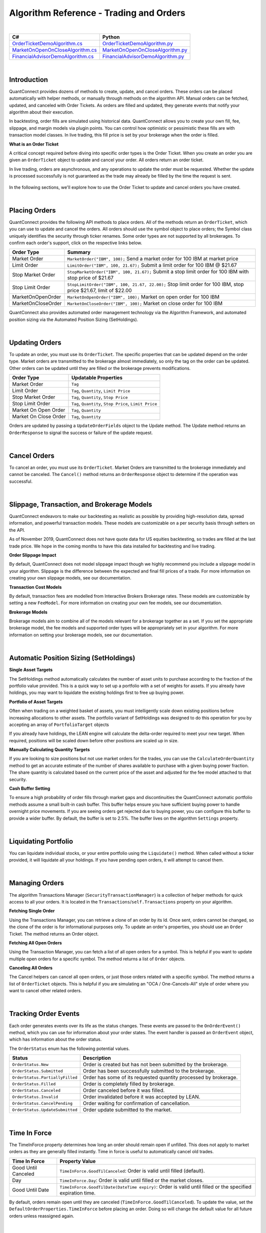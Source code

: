 ========================================
Algorithm Reference - Trading and Orders
========================================

|

.. list-table::
   :header-rows: 1

   * - C#
     - Python
   * - `OrderTicketDemoAlgorithm.cs <https://github.com/QuantConnect/Lean/blob/master/Algorithm.CSharp/OrderTicketDemoAlgorithm.cs>`_
     - `OrderTicketDemoAlgorithm.py <https://github.com/QuantConnect/Lean/blob/master/Algorithm.Python/OrderTicketDemoAlgorithm.py>`_
   * - `MarketOnOpenOnCloseAlgorithm.cs <https://github.com/QuantConnect/Lean/blob/master/Algorithm.CSharp/MarketOnOpenOnCloseAlgorithm.cs>`_
     - `MarketOnOpenOnCloseAlgorithm.py <https://github.com/QuantConnect/Lean/blob/master/Algorithm.Python/MarketOnOpenOnCloseAlgorithm.py>`_
   * - `FinancialAdvisorDemoAlgorithm.cs <https://github.com/QuantConnect/Lean/blob/master/Algorithm.CSharp/FinancialAdvisorDemoAlgorithm.cs>`_
     - `FinancialAdvisorDemoAlgorithm.py <https://github.com/QuantConnect/Lean/blob/master/Algorithm.Python/FinancialAdvisorDemoAlgorithm.py>`_

|

Introduction
============

QuantConnect provides dozens of methods to create, update, and cancel orders. These orders can be placed automatically with helper methods, or manually through methods on the algorithm API. Manual orders can be fetched, updated, and canceled with Order Tickets. As orders are filled and updated, they generate events that notify your algorithm about their execution.

In backtesting, order fills are simulated using historical data. QuantConnect allows you to create your own fill, fee, slippage, and margin models via plugin points. You can control how optimistic or pessimistic these fills are with transaction model classes. In live trading, this fill price is set by your brokerage when the order is filled.

**What is an Order Ticket**

A critical concept required before diving into specific order types is the Order Ticket. When you create an order you are given an ``OrderTicket`` object to update and cancel your order. All orders return an order ticket.

In live trading, orders are asynchronous, and any operations to update the order must be requested. Whether the update is processed successfully is not guaranteed as the trade may already be filled by the time the request is sent.

.. figure:: https://cdn.quantconnect.com/docs/i/trading-and-orders-order-tickets.png

In the following sections, we'll explore how to use the Order Ticket to update and cancel orders you have created.

.. raw:: html

    <iframe width="757" height="433" src="https://www.youtube-nocookie.com/embed/HykXfstdNW0" frameborder="0" allow="accelerometer; autoplay; encrypted-media; gyroscope; picture-in-picture" allowfullscreen></iframe>

|

Placing Orders
==============

QuantConnect provides the following API methods to place orders. All of the methods return an ``OrderTicket``, which you can use to update and cancel the orders. All orders should use the symbol object to place orders; the Symbol class uniquely identifies the security through ticker renames. Some order types are not supported by all brokerages. To confirm each order's support, click on the respective links below.

.. list-table::
   :header-rows: 1

   * - Order Type
     - Summary
   * - Market Order
     - ``MarketOrder("IBM", 100);`` Send a market order for 100 IBM at market price
   * - Limit Order
     - 	``LimitOrder("IBM", 100, 21.67);`` Submit a limit order for 100 IBM @ $21.67
   * - Stop Market Order
     - ``StopMarketOrder("IBM", 100, 21.67);`` Submit a stop limit order for 100 IBM with stop price of $21.67
   * - Stop Limit Order
     - ``StopLimitOrder("IBM", 100, 21.67, 22.00);`` Stop limit order for 100 IBM, stop price $21.67, limit of $22.00
   * - MarketOnOpenOrder
     - ``MarketOnOpenOrder("IBM", 100);`` Market on open order for 100 IBM
   * - MarketOnCloseOrder
     - ``MarketOnCloseOrder("IBM", 100);`` Market on close order for 100 IBM

QuantConnect also provides automated order management technology via the Algorithm Framework, and automated position sizing via the Automated Position Sizing (SetHoldings).

|

Updating Orders
===============

To update an order, you must use its ``OrderTicket``. The specific properties that can be updated depend on the order type. Market orders are transmitted to the brokerage almost immediately, so only the tag on the order can be updated. Other orders can be updated until they are filled or the brokerage prevents modifications.

.. list-table::
   :header-rows: 1

   * - Order Type
     - Updatable Properties
   * - Market Order
     - ``Tag``
   * - Limit Order
     - ``Tag``, ``Quantity``, ``Limit Price``
   * - Stop Market Order
     - ``Tag``, ``Quantity``, ``Stop Price``
   * - Stop Limit Order
     - ``Tag``, ``Quantity``, ``Stop Price``, ``Limit Price``
   * - Market On Open Order
     - ``Tag``, ``Quantity``
   * - Market On Close Order
     - ``Tag``, ``Quantity``

Orders are updated by passing a ``UpdateOrderFields`` object to the Update method. The Update method returns an ``OrderResponse`` to signal the success or failure of the update request.

.. tabs::

   .. code-tab:: c#

        // Tag an order on creation
        var ticket = LimitOrder("SPY", 100, 221.05, tag: "New SPY trade");

        //Tag order later
        var response = ticket.Update(new UpdateOrderFields() {
          Tag = "Our New Tag for SPY Trade",
          LimitPrice = 222.00
        });

        // Check response with the OrderResponse
        if (response.IsSuccessful) {
             Debug("Order updated successfully");
        }

   .. code-tab:: py

        # Tag an order on creation
        ticket = self.LimitOrder("SPY", 100, 221.05, False, "New SPY trade")

        # Tag order later
        updateSettings = UpdateOrderFields()
        updateSettings.LimitPrice = 222.00
        updateSettings.Tag = "Limit Price Updated for SPY Trade"
        response = ticket.Update(updateSettings)

        # Validate the response is OK
        if response.IsSuccessful:
             self.Debug("Order updated successfully")

|

Cancel Orders
=============

To cancel an order, you must use its ``OrderTicket``. Market Orders are transmitted to the brokerage immediately and cannot be canceled. The ``Cancel()`` method returns an ``OrderResponse`` object to determine if the operation was successful.

.. tabs::

   .. code-tab:: c#

        // Create an order and save its ticket
        var ticket = LimitOrder("SPY", 100, 221.05, tag: "SPY Trade to Cancel");

        //Later cancel the order via the order ticket.
        var response = ticket.Cancel();

        // Use order response object to read status
        if (response.IsSuccessful) {
               Debug("Order successfully canceled");
        }

   .. code-tab:: py

        # Create an order and save its ticket
        ticket = self.LimitOrder("SPY", 100, 221.05, False, "SPY Trade to Cancel")

        # Tag order later
        response = ticket.Cancel("Canceled SPY Trade")

        # Use order response object to read status
        if response.IsSuccessful:
             self.Debug("Order successfully canceled")

|

Slippage, Transaction, and Brokerage Models
===========================================

QuantConnect endeavors to make our backtesting as realistic as possible by providing high-resolution data, spread information, and powerful transaction models. These models are customizable on a per security basis through setters on the API.

As of November 2019, QuantConnect does not have quote data for US equities backtesting, so trades are filled at the last trade price. We hope in the coming months to have this data installed for backtesting and live trading.

**Order Slippage Impact**

By default, QuantConnect does not model slippage impact though we highly recommend you include a slippage model in your algorithm. Slippage is the difference between the expected and final fill prices of a trade. For more information on creating your own slippage models, see our documentation.

**Transaction Cost Models**

By default, transaction fees are modelled from Interactive Brokers Brokerage rates. These models are customizable by setting a new ``FeeModel``. For more information on creating your own fee models, see our documentation.

**Brokerage Models**

Brokerage models aim to combine all of the models relevant for a brokerage together as a set. If you set the appropriate brokerage model, the fee models and supported order types will be appropriately set in your algorithm. For more information on setting your brokerage models, see our documentation.

|

Automatic Position Sizing (SetHoldings)
=======================================

**Single Asset Targets**

The SetHoldings method automatically calculates the number of asset units to purchase according to the fraction of the portfolio value provided. This is a quick way to set up a portfolio with a set of weights for assets. If you already have holdings, you may want to liquidate the existing holdings first to free up buying power.

.. tabs::

   .. code-tab:: c#

        // Allocate 50% of portfolio value to IBM via market orders
        SetHoldings("IBM", 0.5);

        // Allocate 50% of portfolio value to IBM, but liquidate other holdings before starting
        SetHoldings("IBM", 0.5, true);

   .. code-tab:: py

        # Allocate 50% of buying power to IBM via market orders.
        self.SetHoldings("IBM", 0.5)

        # Allocate 50% of portfolio value to IBM, but liquidate other holdings before starting
        self.SetHoldings("IBM", 0.5, True)

**Portfolio of Asset Targets**

Often when trading on a weighted basket of assets, you must intelligently scale down existing positions before increasing allocations to other assets. The portfolio variant of SetHoldings was designed to do this operation for you by accepting an array of ``PortfolioTarget`` objects

If you already have holdings, the LEAN engine will calculate the delta-order required to meet your new target. When required, positions will be scaled down before other positions are scaled up in size.

.. tabs::

   .. code-tab:: c#

        // Purchase a portfolio of targets, processing orders intelligently.
        var targets = new List<PortfolioTarget>() {
              new PortfolioTarget("SPY", 0.8m),
              new PortfolioTarget("IBM", 0.2m)
        };
        SetHoldings(targets);

   .. code-tab:: py

        # Purchase a portfolio of targets, processing orders intelligently.
        self.SetHoldings([PortfolioTarget("SPY", 0.8), PortfolioTarget("IBM", 0.2)])

**Manually Calculating Quantity Targets**

If you are looking to size positions but not use market orders for the trades, you can use the ``CalculateOrderQuantity`` method to get an accurate estimate of the number of shares available to purchase with a given buying power fraction. The share quantity is calculated based on the current price of the asset and adjusted for the fee model attached to that security.

.. tabs::

   .. code-tab:: c#

        // Calculate the fee adjusted quantity of shares with given buying power
        var quantity = CalculateOrderQuantity("IBM", 0.4);
        LimitOrder("IBM", quantity, Securities["IBM"].Price);

   .. code-tab:: py

        # Calculate the fee adjusted quantity of shares with given buying power
        quantity = self.CalculateOrderQuantity("IBM", 0.4)
        self.LimitOrder("IBM", quantity, self.Securities["IBM"].Price)

**Cash Buffer Setting**

To ensure a high probability of order fills through market gaps and discontinuities the QuantConnect automatic portfolio methods assume a small built-in cash buffer. This buffer helps ensure you have sufficient buying power to handle overnight price movements. If you are seeing orders get rejected due to buying power, you can configure this buffer to provide a wider buffer. By default, the buffer is set to 2.5%. The buffer lives on the algorithm ``Settings`` property.

.. tabs::

   .. code-tab:: c#

        // Adjust the cash buffer from the default 2.5% to 5%
        Settings.FreePortfolioValuePercentage = 0.05;

   .. code-tab:: py

        # Adjust the cash buffer from the default 2.5% to 5%
        self.Settings.FreePortfolioValuePercentage = 0.05

|

Liquidating Portfolio
=====================

You can liquidate individual stocks, or your entire portfolio using the ``Liquidate()`` method. When called without a ticker provided, it will liquidate all your holdings. If you have pending open orders, it will attempt to cancel them.

.. tabs::

   .. code-tab:: c#

        // Liquidate all IBM in your portfolio
        Liquidate("IBM");

        // Liquidate entire portfolio
        Liquidate();

   .. code-tab:: py

        # Liquidate all IBM in your portfolio
        self.Liquidate("IBM")

        // Liquidate entire portfolio
        self.Liquidate()

|

Managing Orders
===============

The algorithm Transactions Manager (``SecurityTransactionManager``) is a collection of helper methods for quick access to all your orders. It is located in the ``Transactions``/``self.Transactions`` property on your algorithm.

**Fetching Single Order**

Using the Transactions Manager, you can retrieve a clone of an order by its Id. Once sent, orders cannot be changed, so the clone of the order is for informational purposes only. To update an order's properties, you should use an ``Order`` Ticket. The method returns an Order object.

.. tabs::

   .. code-tab:: c#

        // Retrieve a clone of a previously sent order.
        var order = Transactions.GetOrderById(orderId)

   .. code-tab:: py

        # Retrieve a clone of a previously sent order.
        order = self.Transactions.GetOrderById(orderId)

**Fetching All Open Orders**

Using the Transaction Manager, you can fetch a list of all open orders for a symbol. This is helpful if you want to update multiple open orders for a specific symbol. The method returns a list of ``Order`` objects.

.. tabs::

   .. code-tab:: c#

        // Retrieve a list of all open orders for a symbol
        var openOrders = Transactions.GetOpenOrders(symbol);

   .. code-tab:: py

        # Retrieve a list of all open orders for a symbol
        openOrders = self.Transactions.GetOpenOrders(symbol)

**Canceling All Orders**

The Cancel helpers can cancel all open orders, or just those orders related with a specific symbol. The method returns a list of ``OrderTicket`` objects. This is helpful if you are simulating an "OCA / One-Cancels-All" style of order where you want to cancel other related orders.

.. tabs::

   .. code-tab:: c#

        // Cancel all open orders
        var allCancelledOrders = Transactions.CancelOpenOrders();

        // Cancel orders related to IBM, apply string tag.
        var ibmCancelledOrders = Transactions.CancelOpenOrders("IBM", "Hit stop price");

   .. code-tab:: py

        # Cancel all open orders
        allCancelledOrders = self.Transactions.CancelOpenOrders()

        # Cancel orders related to IBM, apply string tag.
        ibmCancelledOrders = self.Transactions.CancelOpenOrders("IBM", "Hit stop price")

|

Tracking Order Events
=====================

Each order generates events over its life as the status changes. These events are passed to the ``OnOrderEvent()`` method, which you can use for information about your order states. The event handler is passed an ``OrderEvent`` object, which has information about the order status.

.. tabs::

   .. code-tab:: c#

        public override void OnOrderEvent(OrderEvent orderEvent) {
            var order = Transactions.GetOrderById(orderEvent.OrderId);
            if (orderEvent.Status == OrderStatus.Filled)
                 Console.WriteLine("{0}: {1}: {2}", Time, order.Type, orderEvent);
        }

   .. code-tab:: py

        def OnOrderEvent(self, orderEvent):
            order = self.Transactions.GetOrderById(orderEvent.OrderId)
            if orderEvent.Status == OrderStatus.Filled:
                self.Log("{0}: {1}: {2}".format(self.Time, order.Type, orderEvent))

The ``OrderStatus`` enum has the following potential values.

.. list-table::
   :header-rows: 1

   * - Status
     - Description
   * - ``OrderStatus.New``
     - Order is created but has not been submitted by the brokerage.
   * - ``OrderStatus.Submitted``
     - Order has been successfully submitted to the brokerage.
   * - ``OrderStatus.PartiallyFilled``
     - Order has some of its requested quantity processed by brokerage.
   * - ``OrderStatus.Filled``
     - Order is completely filled by brokerage.
   * - ``OrderStatus.Canceled``
     - Order canceled before it was filled.
   * - ``OrderStatus.Invalid``
     - Order invalidated before it was accepted by LEAN.
   * - ``OrderStatus.CancelPending``
     - Order waiting for confirmation of cancellation.
   * - ``OrderStatus.UpdateSubmitted``
     - Order update submitted to the market.

|

Time In Force
=============

The TimeInForce property determines how long an order should remain open if unfilled. This does not apply to market orders as they are generally filled instantly. Time in force is useful to automatically cancel old trades.

.. list-table::
   :header-rows: 1

   * - Time In Force
     - Property Value
   * - Good Until Canceled
     - ``TimeInForce.GoodTilCanceled``: Order is valid until filled (default).
   * - Day
     - ``TimeInForce.Day``: Order is valid until filled or the market closes.
   * - Good Until Date
     - ``TimeInForce.GoodTilDate(DateTime expiry)``: Order is valid until filled or the specified expiration time.

By default, orders remain open until they are canceled (``TimeInForce.GoodTilCanceled``). To update the value, set the ``DefaultOrderProperties.TimeInForce`` before placing an order. Doing so will change the default value for all future orders unless reassigned again.

.. tabs::

   .. code-tab:: c#

        // Set Limit Order to be good until market close
        DefaultOrderProperties.TimeInForce = TimeInForce.Day;
        LimitOrder("IBM", 100, lastClose * .999m);

        // Set Market Order to be good until noon
        DefaultOrderProperties.TimeInForce = TimeInForce.GoodTilDate(new DateTime(2019, 6, 19, 12, 0, 0));
        MarketOrder("IBM", 100);


   .. code-tab:: py

        # Set Limit Order to be good until market close
        self.DefaultOrderProperties.TimeInForce = TimeInForce.Day
        self.LimitOrder("IBM", 100, lastClose * decimal.Decimal(.999))

        # Set Market Order to be good until noon
        self.DefaultOrderProperties.TimeInForce = TimeInForce.GoodTilDate(datetime(2019, 6, 19, 12, 0, 0))
        self.MarketOrder("IBM", 100)

|

Market Orders
=============

Market Orders are sent immediately and filled at the market price for the security. To send a market order, you must provide a symbol and quantity. If you do not have sufficient capital for the purchase, your order will be rejected. By default, market orders are *synchronous* and fill immediately.

.. tabs::

   .. code-tab:: c#

        // Create a Market Order for 100 shares of IBM.
        var marketTicket = MarketOrder("IBM", 100);
        Debug($"Market Order Fill Price: {marketTicket.AverageFillPrice});

   .. code-tab:: py

        # Create a Market Order for 100 shares of IBM.
        marketTicket = self.MarketOrder("IBM", 100)
        self.Debug("Market Order Fill Price: {0}".format(marketTicket.AverageFillPrice))

**Configuring Market Order Timeouts**

Market orders are synchronous by default. This means they wait for the order to fill before moving to the next line of code. If you are trading on highly illiquid stocks, this wait can be too long, so LEAN has a built-in default timeout of 5 seconds, after which the code execution will continue even if the trade is not filled. You can control this timeout with the ``Transactions.MarketOrderFillTimeout`` property.

.. tabs::

   .. code-tab:: c#

        // Adjust the market fill-timeout to 30 seconds.
        Transactions.MarketOrderFillTimeout = TimeSpan.FromSeconds(30);

   .. code-tab:: py

        # Adjust the market fill-timeout to 30 seconds.
        self.Transactions.MarketOrderFillTimeout = timedelta(seconds=30)

**Asynchronously Sending Market Orders**

When trading on a large portfolio of assets, you may wish to send orders in batches and not wait for the response to each one. This is possible by setting the optional argument ``asynchronous`` to true.

.. tabs::

   .. code-tab:: c#

        // Create a Market Order for 100 shares of IBM asynchronously.
        MarketOrder("IBM", 100, asynchronous: true);

   .. code-tab:: py

        # Create a Market Order for 100 shares of IBM asynchronously.
        self.MarketOrder("IBM", 100, True)

|

Limit Orders
============

Limit orders fill once the asset price is equal or better than the configured price. When purchasing an asset, this means the price is equal or lower to the price you set. Conversely, when selling shares, this is when the price is equal or higher to the price you set. Limit orders are often used to get a good entry price, or take-profit on an existing holding.

Limit orders can be updated via their ``OrderTicket`` because their orders are not immediately filled. For more information about updating orders, see Updating Orders.

.. tabs::

   .. code-tab:: c#

        // Purchase 10 SPY shares when its 1% below the current price
        var close = Securities["SPY"].Close;
        var limitTicket = LimitOrder("SPY", 10, close * .99m);

   .. code-tab:: py

        # Purchase 10 SPY shares when its 1% below the current price
        close = self.Securities["SPY"].Close
        limitTicket = self.LimitOrder("SPY", 10, close * .99)

|

Stop Market Orders
==================

A Stop Market Order ("stop-loss") fills as a market order when a specific price is reached. A buy stop market order to purchase assets will trigger when the price is equal or higher than the one configured. Conversely, a sell stop market order will trigger when the price is equal or lower than to the one set. Stop market orders are often used to prevent loss.

If the market gaps (jumps in a discontinuous manner) past your stop price, it may be filled at a substantially worse price than the stop price you entered. As such, a stop-loss order is no guarantee your trade will fill at the price you specify.

Stop Market Order ``StopPrice``, ``Tag``, and ``Quantity`` can be updated. For more information on updating orders, see Updating Orders.

.. tabs::

   .. code-tab:: c#

        // Create Stop Market Order for 1% below current market price.
        var close = Securities[symbol].Close;
        var stopMarketTicket = StopMarketOrder(symbol, 10, close * 0.99m);

   .. code-tab:: py

        # Create Stop Market Order for 1% below current market price.
        close = self.Securities["SPY"].Close
        stopMarketTicket = self.StopMarketOrder("SPY", 10, close * 0.99)

|

Stop Limit Orders
=================

Stop Limit Orders create a limit order when a specified price is reached. The associated limit order is filled when it reaches the limit price or better. As with all limit orders, the order is not filled if the price does not reach the specified price. Stop limit orders are often used to control risk, without the risk of a large gap filling trades unfavorably.

Stop Limit Order ``StopPrice``, ``LimitPrice``, ``Tag``, and ``Quantity`` can all be updated after creation. For more information on updating orders, see Updating Orders.

.. tabs::

   .. code-tab:: c#

        var close = Securities[symbol].Close;
        var stopPrice = close * .99; // Trigger stop limit when price falls 1%.
        var limitPrice = close * 1.01; // Sell equal or better than 1% > close.
        var stopLimitTicket = StopLimitOrder(symbol, -10, stopPrice, limitPrice);


   .. code-tab:: py

        close = self.Securities["SPY"].Close
        stopPrice = close * .99 # Trigger stop limit when price falls 1%.
        limitPrice = close * 1.01 # Sell equal or better than 1% > close.
        stopLimitTicket = self.StopLimitOrder("SPY", 10, stopPrice, limitPrice)

|

Market On Open-Close Orders
===========================

Market On Open orders are filled at the official opening price for the security. They must be submitted two minutes before the market opens to be included in the opening auction. The Market On Open ``Quantity`` and ``Tag`` properties can be updated after creation until the last two minutes before open.

Market On Close orders are filled at the official closing price for the security. They must be submitted at least two minutes before the market closes to be included in the official closing auction. The Market On Open ``Quantity`` and ``Tag`` properties can be updated after creation until the last two minutes before close.

For more information on updating orders, see Updating Orders.

.. tabs::

   .. code-tab:: c#

        // Create Market Open/Close Orders for 100 shares of IBM
        var marketOpenOrderTicket = MarketOnOpenOrder("SPY", 100);   // Place Before Open
        var marketCloseOrderTicket = MarketOnCloseOrder("SPY", 100); // Place Before Close

   .. code-tab:: py

        # Create Market Open/Close Orders for 100 shares of IBM
        marketOpenOrderTicket = self.MarketOnOpenOrder("SPY", 100)    # Place Before Open
        marketCloseOrderTicket = self.MarketOnCloseOrder("SPY", 100)  # Place Before Close

**Fill Price Considerations**

When you place a market on open or close order, you do not know its fill price until after the order is completed. If your order quantity is too close to your total portfolio buying power, you have a high chance of it being rejected as there may be large changes in price overnight. We recommend you consider this when sizing your portfolio to increase your probability of successful trades.

|

Other Order Types
=================

Often we are asked to support other order types such as Multi-Leg, One Cancels All, and Trailing Stop. Currently these order types are not supported, but will be added over time. Part of the difficulty of implementing them is the incomplete brokerage support.

|

Tagging Orders and Debugging
============================

Orders can be set with tags to aid your strategy development. Tags can be any string of up to 100 characters. Order tags can also be set with the order update system, as shown below:

.. tabs::

   .. code-tab:: c#

        // Tag an order on creation
        var ticket = LimitOrder("SPY", 100, 221.05, tag: "New SPY trade");

        //Tag order later
        ticket.Update( UpdateOrderFields() {
          Tag = "Our New Tag for SPY Trade" }
        );

   .. code-tab:: py

        # Tag an order on creation
        ticket = self.LimitOrder("SPY", 100, 221.05, "New SPY trade")

        # Tag order later
        updateSettings = UpdateOrderFields()
        updateSettings.Tag = "Our New Tag for SPY Trade"
        ticket.Update(updateSettings)

For more information on updating order properties, see Updating Orders.

|

Common Order Errors
===================

**Why is my order being converted to a market on open order?**

Market orders are automatically converted into Market On Open orders when the market is closed at the time of the request. This most commonly happens when using Daily or Hourly data, which is emitted when the market closes. Daily data is emitted at the end of the day (midnight), and hourly data for equities' final bar is at 4 pm ET. If you are using one of the automatic portfolio helper methods (``SetHoldings``), then the orders will also be converted if the data resolution is insufficient.

To fix this, we recommend using minute resolution data or updating your order creation logic to submit Market On Open orders.

**Why am I seeing the "stale price" warning?**

If the last price data point was more than 10 minutes old, LEAN will flag the orders with a warning tag indicating the price may not be representative. This can happen on illiquid assets or if you are scheduling intraday events using daily data.

To fix this, we recommend using the highest resolution data possible for a high fidelity backtest.

|

Order Error Code Reference
==========================

When an order fails to process it returns with a negative order-id. These error codes mean different things as described in the table below.

.. list-table::
   :header-rows: 1

   * - Id
     - Interpretation
   * - -1
     - ``ProcessingError`` - Unknown error.
   * - -2
     - ``OrderAlreadyExists`` - Cannot submit because order already exists.
   * - -3
     - ``InsufficientBuyingPower`` - Not enough money to to submit order.
   * - -4
     - ``BrokerageModelRefusedToSubmitOrder`` - Internal logic invalidated submit order.
   * - -5
     - ``BrokerageFailedToSubmitOrder`` - Brokerage rejected order.
   * - -6
     - ``BrokerageFailedToUpdateOrder`` - Failed to update order.
   * - -7
     - ``BrokerageHandlerRefusedToUpdateOrder`` - Brokerage rejected update request.
   * - -8
     - ``BrokerageFailedToCancelOrder`` - Brokerage refused to cancel order.
   * - -9
     - ``InvalidOrderStatus`` - Only pending orders can be cancelled
   * - -10
     - ``UnableToFindOrder`` - Cannot find order with that id.
   * - -11
     - ``OrderQuantityZero`` - Cannot submit or update orders with zero quantity.
   * - -12
     - ``UnsupportedRequestType`` - This type of request is unsupported.
   * - -13
     - ``PreOrderChecksError`` - Pre-placement order checks failed.
   * - -14
     - ``MissingSecurity`` - Security is missing. Probably did not subscribe.
   * - -15
     - ``ExchangeNotOpen`` - Some order types require open exchange.
   * - -16
     - ``SecurityPriceZero`` - There isn't any market data yet for the security.
   * - -17
     - ``ForexBaseAndQuoteCurrenciesRequired`` - Need both currencies in cashbook to trade a pair.
   * - -18
     - ``ForexConversionRateZero`` - Need conversion rate to account currency.
   * - -19
     - ``SecurityHasNoData`` - Should not attempt trading without at least one data point.
   * - -20
     - ``ExceededMaximumOrders`` - Transaction manager's cache is full.
   * - -21
     - ``MarketOnCloseOrderTooLate`` - Need to submit market on close orders at least 11 minutes before exchange close.
   * - -22
     - ``InvalidRequest`` - Request is invalid or null.
   * - -23
     - ``RequestCanceled`` - Request was canceled by user.
   * - -24
     - ``AlgorithmWarmingUp`` - All orders are invalidated while algorithm is warming up.
   * - -25
     - ``BrokerageModelRefusedToUpdateOrder`` - Internal logic invalidated update order.
   * - -26
     - ``QuoteCurrencyRequired`` - Need quote currency in cashbook to trade.
   * - -27
     - ``ConversionRateZero`` - Need conversion rate to account currency.
   * - -28
     - ``NonTradableSecurity`` - The order's symbol references a non-tradable security.
   * - -29
     - ``NonExercisableSecurity`` - The order's symbol references a non-exercisable security.